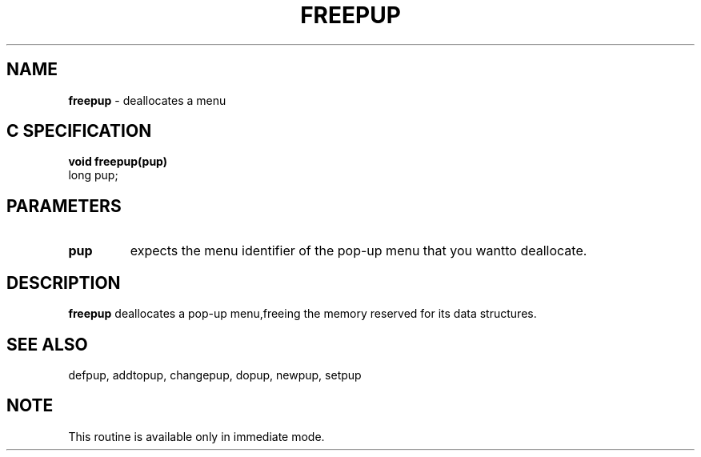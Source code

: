 .TH FREEPUP 3G OCLSC
.SH NAME
.B freepup
\- deallocates a menu
.SH "C SPECIFICATION"
.B
void freepup(pup)
.br
long pup;
.SH PARAMETERS
.TP
.B pup
expects the menu identifier of the pop-up menu that you wantto deallocate.
.SH DESCRIPTION
.B freepup
deallocates a pop-up menu,freeing the memory reserved for its data structures.
.SH "SEE ALSO"
defpup, addtopup, changepup, dopup, newpup, setpup
.SH NOTE
This routine is available only in immediate mode.
